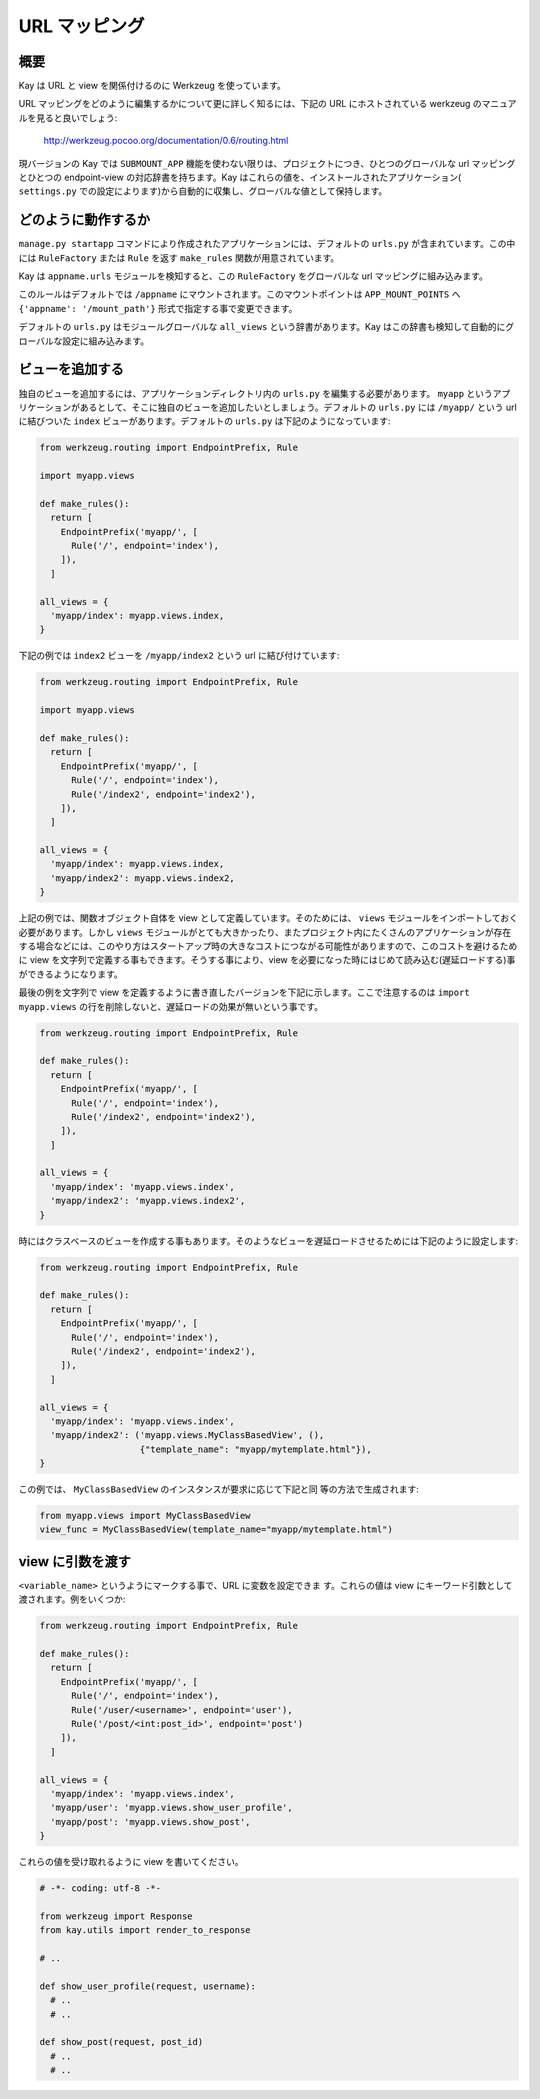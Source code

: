 ==============
URL マッピング
==============

概要
----

Kay は URL と view を関係付けるのに Werkzeug を使っています。

URL マッピングをどのように編集するかについて更に詳しく知るには、下記の URL にホストされている werkzeug のマニュアルを見ると良いでしょう:

  http://werkzeug.pocoo.org/documentation/0.6/routing.html

現バージョンの Kay では ``SUBMOUNT_APP`` 機能を使わない限りは、プロジェクトにつき、ひとつのグローバルな url マッピングとひとつの endpoint-view の対応辞書を持ちます。Kay はこれらの値を、インストールされたアプリケーション( ``settings.py`` での設定によります)から自動的に収集し、グローバルな値として保持します。

どのように動作するか
--------------------

``manage.py startapp`` コマンドにより作成されたアプリケーションには、デフォルトの ``urls.py`` が含まれています。この中には ``RuleFactory`` または ``Rule`` を返す ``make_rules`` 関数が用意されています。

Kay は ``appname.urls`` モジュールを検知すると、この ``RuleFactory`` をグローバルな url マッピングに組み込みます。

このルールはデフォルトでは ``/appname`` にマウントされます。このマウントポイントは ``APP_MOUNT_POINTS`` へ ``{'appname': '/mount_path'}`` 形式で指定する事で変更できます。

デフォルトの ``urls.py`` はモジュールグローバルな ``all_views`` という辞書があります。Kay はこの辞書も検知して自動的にグローバルな設定に組み込みます。

ビューを追加する
----------------

独自のビューを追加するには、アプリケーションディレクトリ内の ``urls.py`` を編集する必要があります。
``myapp`` というアプリケーションがあるとして、そこに独自のビューを追加したいとしましょう。デフォルトの ``urls.py`` には ``/myapp/`` という url に結びついた ``index`` ビューがあります。デフォルトの ``urls.py`` は下記のようになっています:

.. code-block:: python

  from werkzeug.routing import EndpointPrefix, Rule

  import myapp.views

  def make_rules():
    return [
      EndpointPrefix('myapp/', [
	Rule('/', endpoint='index'),
      ]),
    ]

  all_views = {
    'myapp/index': myapp.views.index,
  }

下記の例では ``index2`` ビューを ``/myapp/index2`` という url に結び付けています:

.. code-block:: python

  from werkzeug.routing import EndpointPrefix, Rule

  import myapp.views

  def make_rules():
    return [
      EndpointPrefix('myapp/', [
	Rule('/', endpoint='index'),
	Rule('/index2', endpoint='index2'),
      ]),
    ]

  all_views = {
    'myapp/index': myapp.views.index,
    'myapp/index2': myapp.views.index2,
  }

上記の例では、関数オブジェクト自体を view として定義しています。そのためには、 ``views`` モジュールをインポートしておく必要があります。しかし ``views`` モジュールがとても大きかったり、またプロジェクト内にたくさんのアプリケーションが存在する場合などには、このやり方はスタートアップ時の大きなコストにつながる可能性がありますので、このコストを避けるために view を文字列で定義する事もできます。そうする事により、view を必要になった時にはじめて読み込む(遅延ロードする)事ができるようになります。

最後の例を文字列で view を定義するように書き直したバージョンを下記に示します。ここで注意するのは ``import myapp.views`` の行を削除しないと、遅延ロードの効果が無いという事です。

.. code-block:: python

  from werkzeug.routing import EndpointPrefix, Rule

  def make_rules():
    return [
      EndpointPrefix('myapp/', [
	Rule('/', endpoint='index'),
	Rule('/index2', endpoint='index2'),
      ]),
    ]

  all_views = {
    'myapp/index': 'myapp.views.index',
    'myapp/index2': 'myapp.views.index2',
  }

時にはクラスベースのビューを作成する事もあります。そのようなビューを遅延ロードさせるためには下記のように設定します:

.. code-block:: python

  from werkzeug.routing import EndpointPrefix, Rule

  def make_rules():
    return [
      EndpointPrefix('myapp/', [
	Rule('/', endpoint='index'),
	Rule('/index2', endpoint='index2'),
      ]),
    ]

  all_views = {
    'myapp/index': 'myapp.views.index',
    'myapp/index2': ('myapp.views.MyClassBasedView', (),
                     {"template_name": "myapp/mytemplate.html"}),
  }

この例では、 ``MyClassBasedView`` のインスタンスが要求に応じて下記と同
等の方法で生成されます:

.. code-block:: python

   from myapp.views import MyClassBasedView
   view_func = MyClassBasedView(template_name="myapp/mytemplate.html")

.. seealso:: :doc:`views`


view に引数を渡す
-----------------

``<variable_name>`` というようにマークする事で、URL に変数を設定できま
す。これらの値は view にキーワード引数として渡されます。例をいくつか:

.. code-block:: python

  from werkzeug.routing import EndpointPrefix, Rule

  def make_rules():
    return [
      EndpointPrefix('myapp/', [
	Rule('/', endpoint='index'),
	Rule('/user/<username>', endpoint='user'),
	Rule('/post/<int:post_id>', endpoint='post')
      ]),
    ]

  all_views = {
    'myapp/index': 'myapp.views.index',
    'myapp/user': 'myapp.views.show_user_profile',
    'myapp/post': 'myapp.views.show_post',
  }


これらの値を受け取れるように view を書いてください。

.. code-block:: python

  # -*- coding: utf-8 -*-

  from werkzeug import Response
  from kay.utils import render_to_response

  # ..

  def show_user_profile(request, username):
    # ..
    # ..

  def show_post(request, post_id)
    # ..
    # ..
